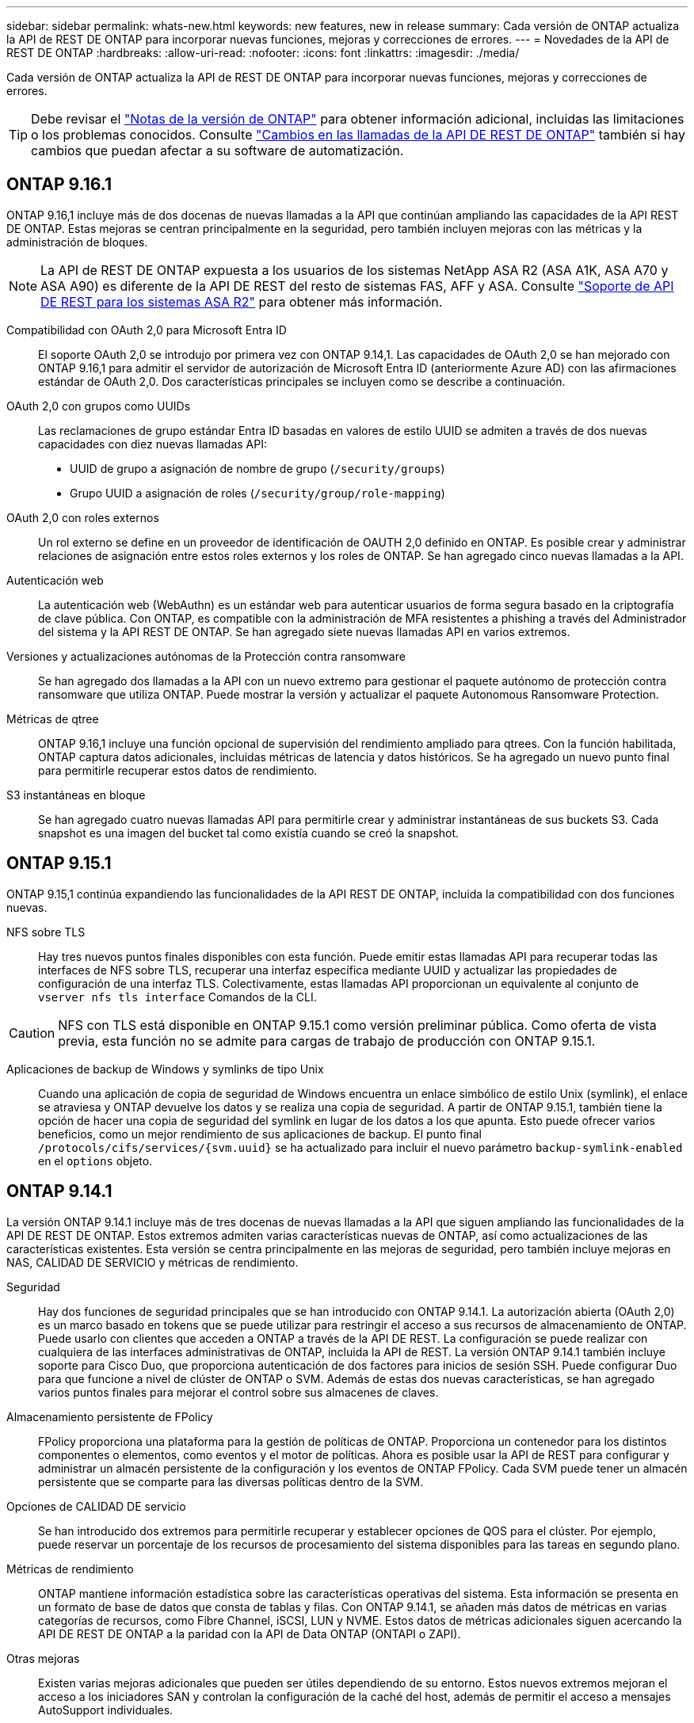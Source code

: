 ---
sidebar: sidebar 
permalink: whats-new.html 
keywords: new features, new in release 
summary: Cada versión de ONTAP actualiza la API de REST DE ONTAP para incorporar nuevas funciones, mejoras y correcciones de errores. 
---
= Novedades de la API de REST DE ONTAP
:hardbreaks:
:allow-uri-read: 
:nofooter: 
:icons: font
:linkattrs: 
:imagesdir: ./media/


[role="lead"]
Cada versión de ONTAP actualiza la API de REST DE ONTAP para incorporar nuevas funciones, mejoras y correcciones de errores.


TIP: Debe revisar el https://library.netapp.com/ecm/ecm_download_file/ECMLP2492508["Notas de la versión de ONTAP"^] para obtener información adicional, incluidas las limitaciones o los problemas conocidos. Consulte link:api-changes.html["Cambios en las llamadas de la API DE REST DE ONTAP"] también si hay cambios que puedan afectar a su software de automatización.



== ONTAP 9.16.1

ONTAP 9.16,1 incluye más de dos docenas de nuevas llamadas a la API que continúan ampliando las capacidades de la API REST DE ONTAP. Estas mejoras se centran principalmente en la seguridad, pero también incluyen mejoras con las métricas y la administración de bloques.


NOTE: La API de REST DE ONTAP expuesta a los usuarios de los sistemas NetApp ASA R2 (ASA A1K, ASA A70 y ASA A90) es diferente de la API DE REST del resto de sistemas FAS, AFF y ASA. Consulte https://docs.netapp.com/us-en/asa-r2/learn-more/rest-api-support.html["Soporte de API DE REST para los sistemas ASA R2"^] para obtener más información.

Compatibilidad con OAuth 2,0 para Microsoft Entra ID:: El soporte OAuth 2,0 se introdujo por primera vez con ONTAP 9.14,1. Las capacidades de OAuth 2,0 se han mejorado con ONTAP 9.16,1 para admitir el servidor de autorización de Microsoft Entra ID (anteriormente Azure AD) con las afirmaciones estándar de OAuth 2,0. Dos características principales se incluyen como se describe a continuación.
OAuth 2,0 con grupos como UUIDs:: Las reclamaciones de grupo estándar Entra ID basadas en valores de estilo UUID se admiten a través de dos nuevas capacidades con diez nuevas llamadas API:
+
--
* UUID de grupo a asignación de nombre de grupo (`/security/groups`)
* Grupo UUID a asignación de roles (`/security/group/role-mapping`)


--
OAuth 2,0 con roles externos:: Un rol externo se define en un proveedor de identificación de OAUTH 2,0 definido en ONTAP. Es posible crear y administrar relaciones de asignación entre estos roles externos y los roles de ONTAP. Se han agregado cinco nuevas llamadas a la API.
Autenticación web:: La autenticación web (WebAuthn) es un estándar web para autenticar usuarios de forma segura basado en la criptografía de clave pública. Con ONTAP, es compatible con la administración de MFA resistentes a phishing a través del Administrador del sistema y la API REST DE ONTAP. Se han agregado siete nuevas llamadas API en varios extremos.
Versiones y actualizaciones autónomas de la Protección contra ransomware:: Se han agregado dos llamadas a la API con un nuevo extremo para gestionar el paquete autónomo de protección contra ransomware que utiliza ONTAP. Puede mostrar la versión y actualizar el paquete Autonomous Ransomware Protection.
Métricas de qtree:: ONTAP 9.16,1 incluye una función opcional de supervisión del rendimiento ampliado para qtrees. Con la función habilitada, ONTAP captura datos adicionales, incluidas métricas de latencia y datos históricos. Se ha agregado un nuevo punto final para permitirle recuperar estos datos de rendimiento.
S3 instantáneas en bloque:: Se han agregado cuatro nuevas llamadas API para permitirle crear y administrar instantáneas de sus buckets S3. Cada snapshot es una imagen del bucket tal como existía cuando se creó la snapshot.




== ONTAP 9.15.1

ONTAP 9.15,1 continúa expandiendo las funcionalidades de la API REST DE ONTAP, incluida la compatibilidad con dos funciones nuevas.

NFS sobre TLS:: Hay tres nuevos puntos finales disponibles con esta función. Puede emitir estas llamadas API para recuperar todas las interfaces de NFS sobre TLS, recuperar una interfaz específica mediante UUID y actualizar las propiedades de configuración de una interfaz TLS. Colectivamente, estas llamadas API proporcionan un equivalente al conjunto de `vserver nfs tls interface` Comandos de la CLI.



CAUTION: NFS con TLS está disponible en ONTAP 9.15.1 como versión preliminar pública. Como oferta de vista previa, esta función no se admite para cargas de trabajo de producción con ONTAP 9.15.1.

Aplicaciones de backup de Windows y symlinks de tipo Unix:: Cuando una aplicación de copia de seguridad de Windows encuentra un enlace simbólico de estilo Unix (symlink), el enlace se atraviesa y ONTAP devuelve los datos y se realiza una copia de seguridad. A partir de ONTAP 9.15.1, también tiene la opción de hacer una copia de seguridad del symlink en lugar de los datos a los que apunta. Esto puede ofrecer varios beneficios, como un mejor rendimiento de sus aplicaciones de backup. El punto final `/protocols/cifs/services/{svm.uuid}` se ha actualizado para incluir el nuevo parámetro `backup-symlink-enabled` en el `options` objeto.




== ONTAP 9.14.1

La versión ONTAP 9.14.1 incluye más de tres docenas de nuevas llamadas a la API que siguen ampliando las funcionalidades de la API DE REST DE ONTAP. Estos extremos admiten varias características nuevas de ONTAP, así como actualizaciones de las características existentes. Esta versión se centra principalmente en las mejoras de seguridad, pero también incluye mejoras en NAS, CALIDAD DE SERVICIO y métricas de rendimiento.

Seguridad:: Hay dos funciones de seguridad principales que se han introducido con ONTAP 9.14.1. La autorización abierta (OAuth 2,0) es un marco basado en tokens que se puede utilizar para restringir el acceso a sus recursos de almacenamiento de ONTAP. Puede usarlo con clientes que acceden a ONTAP a través de la API DE REST. La configuración se puede realizar con cualquiera de las interfaces administrativas de ONTAP, incluida la API de REST. La versión ONTAP 9.14.1 también incluye soporte para Cisco Duo, que proporciona autenticación de dos factores para inicios de sesión SSH. Puede configurar Duo para que funcione a nivel de clúster de ONTAP o SVM. Además de estas dos nuevas características, se han agregado varios puntos finales para mejorar el control sobre sus almacenes de claves.
Almacenamiento persistente de FPolicy:: FPolicy proporciona una plataforma para la gestión de políticas de ONTAP. Proporciona un contenedor para los distintos componentes o elementos, como eventos y el motor de políticas. Ahora es posible usar la API de REST para configurar y administrar un almacén persistente de la configuración y los eventos de ONTAP FPolicy. Cada SVM puede tener un almacén persistente que se comparte para las diversas políticas dentro de la SVM.
Opciones de CALIDAD DE servicio:: Se han introducido dos extremos para permitirle recuperar y establecer opciones de QOS para el clúster. Por ejemplo, puede reservar un porcentaje de los recursos de procesamiento del sistema disponibles para las tareas en segundo plano.
Métricas de rendimiento:: ONTAP mantiene información estadística sobre las características operativas del sistema. Esta información se presenta en un formato de base de datos que consta de tablas y filas. Con ONTAP 9.14.1, se añaden más datos de métricas en varias categorías de recursos, como Fibre Channel, iSCSI, LUN y NVME. Estos datos de métricas adicionales siguen acercando la API DE REST DE ONTAP a la paridad con la API de Data ONTAP (ONTAPI o ZAPI).
Otras mejoras:: Existen varias mejoras adicionales que pueden ser útiles dependiendo de su entorno. Estos nuevos extremos mejoran el acceso a los iniciadores SAN y controlan la configuración de la caché del host, además de permitir el acceso a mensajes AutoSupport individuales.




== ONTAP 9.13.1

ONTAP 9.13.1 continúa ampliando las funcionalidades de la API DE REST DE ONTAP con más de dos docenas de nuevas llamadas a la API. Estos extremos admiten las nuevas funciones de ONTAP, así como mejoras en las funciones existentes. Esta versión se centra en mejoras en la seguridad, la gestión de recursos, las opciones de configuración de SVM mejoradas y las métricas de rendimiento.

Etiquetado de recursos:: Puede usar etiquetas para agrupar los recursos de la API DE REST. Puede hacerlo para asociar recursos relacionados dentro de un proyecto o grupo organizativo específico. El uso de etiquetas puede ayudar a organizar y realizar un seguimiento de los recursos de manera más eficaz.
Grupos de consistencia:: ONTAP 9.13.1 continúa ampliando la disponibilidad de los datos de contador de rendimiento. Ahora puede acceder a este tipo de información estadística para realizar un seguimiento del rendimiento histórico y la capacidad para los grupos de coherencia. Además, se han incluido mejoras que permiten configurar y gestionar las relaciones primario-secundario entre grupos de coherencia.
Configuración de DNS por SVM:: Los extremos DNS existentes se han ampliado para permitir que se realice la configuración de servidor y dominio DNS para SVM individuales.
Configuración de roles EMS:: La función de soporte EMS existente se ha ampliado para permitir la gestión de roles y la configuración de control de acceso asignada a los roles. Esto proporciona la capacidad de limitar o filtrar los eventos y mensajes según la configuración del rol.
Seguridad:: Es posible usar la API de REST para configurar los perfiles de contraseña de un solo uso (TOTP) basados en tiempo para las cuentas que inician sesión y acceden a ONTAP mediante SSH. Además, los extremos del gestor de claves se han ampliado para proporcionar una operación de restauración desde un servidor de gestión de claves especificado.
Configuración de CIFS por SVM:: Los extremos de CIFS existentes se han expandido para permitir actualizar la configuración de un SVM específico.
Reglas de bloques de S3:: Los S3 puntos finales de bloque existentes se han ampliado para incluir una definición de regla. Cada regla es una lista de objetos y define el conjunto de acciones que se van a realizar en un objeto dentro del depósito. Colectivamente, estas reglas le permiten administrar mejor el ciclo de vida de sus cubos S3.




== ONTAP 9.12.1

ONTAP 9.12.1 sigue ampliando las capacidades de la API REST de ONTAP con más de cuarenta nuevas llamadas API. Estos extremos admiten las nuevas funciones de ONTAP, así como mejoras en las funciones existentes. Esta versión se centra en las mejoras en la seguridad y las funciones NAS.

Mejoras de seguridad:: Amazon Web Services incluye un servicio de gestión de claves que proporciona almacenamiento seguro para claves y otros secretos. Puede acceder a este servicio a través de la API DE REST para permitir que ONTAP almacene sus claves de cifrado de forma segura en el cloud. Además, puede crear y enumerar las claves de autenticación usadas con el cifrado del almacenamiento de NetApp.
Active Directory:: Es posible gestionar las cuentas de Active Directory definidas para un clúster de ONTAP. Esto incluye la creación de cuentas nuevas, así como la visualización, actualización y eliminación de cuentas.
Políticas de grupos CIFS:: Se ha mejorado la API REST para admitir la creación y gestión de políticas de grupos CIFS. La información de configuración se encuentra disponible y se administra mediante objetos de política de grupo que se aplican a todas las SVM o a determinadas.




== ONTAP 9.11.1

ONTAP 9.11.1 sigue ampliando las funcionalidades de la API DE REST de ONTAP con casi cien llamadas nuevas al API. Estos extremos admiten las nuevas funciones de ONTAP, así como mejoras en las funciones existentes.

RBAC granular:: La funcionalidad de control de acceso basado en roles (RBAC) de ONTAP se ha mejorado para proporcionar granularidad adicional. Puede usar los roles tradicionales o crear roles personalizados nuevos según sea necesario mediante la API DE REST. Cada rol se asocia con uno o más privilegios, cada uno de los cuales identifica una llamada de API DE REST o un comando de la CLI junto con el nivel de acceso. Hay nuevos niveles de acceso disponibles para roles DE REST como `read_create` y.. `read_modify`. Esta mejora se basa en la paridad con la API de Data ONTAP (ONAPI o ZAPI) y permite la migración de clientes a la API DE REST. Consulte link:rest/rbac_overview.html["Seguridad RBAC"] si quiere más información.
Contadores de rendimiento:: En versiones anteriores de ONTAP se había mantenido información estadística sobre las características de funcionamiento del sistema. Con el lanzamiento de la versión 9.11.1, esta información se ha mejorado y ahora está disponible a través de la API DE REST. Un administrador o un proceso automatizado pueden acceder a los datos para determinar el rendimiento del sistema. La información estadística, tal como la mantiene el subsistema counter Manager, se presenta en formato de base de datos utilizando tablas y filas. Con esta mejora, la API REST de ONTAP se acerca más a la paridad con la API de Data ONTAP (ONAPI o ZAPI).
Gestión de agregados:: Se ha mejorado la gestión de los agregados de almacenamiento de ONTAP. Se pueden usar los extremos DE REST actualizados para mover agregados en línea y sin conexión, así como para gestionar los repuestos.
Capacidad de subred IP:: La capacidad de redes ONTAP se ha ampliado para incluir la compatibilidad con las subredes IP. La API REST proporciona acceso a la configuración y la gestión de las subredes IP dentro de un clúster de ONTAP.
Verificación de varios administradores:: La función de verificación de varios administradores proporciona un marco de autorización flexible para proteger el acceso a comandos u operaciones de ONTAP. Puede definir reglas que identifiquen los comandos restringidos. Cuando un usuario solicita acceso a un comando específico, varios administradores de ONTAP pueden otorgar la aprobación según corresponda.
Mejoras de SnapMirror:: La funcionalidad SnapMirror se ha mejorado en varias áreas, incluida la programación. La paridad de la relación de SnapVault se agregó en una relación de DP con ONTAP 9.11.1 también, la función del acelerador disponible con la API DE REST ha alcanzado la paridad con la API de Data ONTAP (ONAPI o ZAPI). En relación con este hecho, existe soporte para crear y gestionar copias snapshot masivas.
Pools de almacenamiento:: Se añadieron varios extremos para proporcionar acceso a los pools de almacenamiento de ONTAP. Se incluye soporte para crear y enumerar los pools de almacenamiento en un clúster, así como actualizar y eliminar pools específicos por ID.
Compatibilidad con la caché de servicios de nombres:: Se han mejorado los servicios de nombres de ONTAP para admitir el almacenamiento en caché, lo que mejora el rendimiento y la resiliencia. Ahora se puede acceder a la configuración de la caché de servicios de nombres a través de la API DE REST. La configuración se puede aplicar en varios niveles, incluidos hosts, usuarios unix, grupos unix y grupos de red.
Herramienta de generación de informes ONTAAPI:: La herramienta de creación de informes ONTAPI ayuda a los clientes y partners a identificar el uso que ONTAPI hace en su entorno. Esta herramienta proporciona información valiosa para los clientes que planifican la migración de ONTAPI a la API DE REST DE ONTAP.




== ONTAP 9.10.1

ONTAP 9.10.1 sigue ampliando las funcionalidades de la API DE REST de ONTAP. Se han añadido más de un centenar de extremos nuevos para admitir nuevas funciones de ONTAP y mejoras en las funciones existentes. A continuación se presenta un resumen de las mejoras de la API DE REST.

Grupo de consistencia de aplicaciones:: Un grupo de coherencia es un conjunto de volúmenes que se agrupan cuando se ejecutan ciertas operaciones, como una Snapshot. Esta función extiende la misma coherencia de bloqueo e integridad de datos implícita con operaciones de un único volumen en un conjunto de volúmenes. Es valioso para aplicaciones de carga de trabajo de varios volúmenes de gran tamaño.
Migración de SVM:: Puede migrar una SVM desde un clúster de origen a un clúster de destino. Los nuevos extremos proporcionan un control completo, incluida la capacidad de pausar, reanudar, recuperar estado y cancelar una operación de migración.
Clonado y gestión de archivos:: Se ha mejorado la gestión y el clonado de archivos en el nivel de volumen. Los nuevos extremos DE REST admiten operaciones de movimiento, copia y división de archivos.
Auditoría de S3 mejorada:: La auditoría de los eventos de S3 es una mejora de seguridad que le permite realizar un seguimiento y registrar ciertos eventos de S3. Se puede establecer un selector de eventos de auditoría de S3 por bloque y por SVM.
Defensa contra ransomware:: ONTAP detecta archivos que potencialmente contienen una amenaza de ransomware. Puede recuperar una lista de estos archivos sospechosos, así como eliminarlos de un volumen.
Varias mejoras de seguridad:: Existen varias mejoras de seguridad generales que amplían los protocolos existentes e introducen nuevas funcionalidades. Se han realizado mejoras en IPSEC, la administración de claves, la configuración SSH y los permisos de archivo.
Dominios CIFS y grupos locales:: La compatibilidad con dominios CIFS se ha añadido en el nivel de clúster y SVM. Puede recuperar la configuración de dominio, así como crear y eliminar controladores de dominio preferidos.
Análisis de volúmenes ampliados:: Los análisis de volúmenes y las métricas se han ampliado mediante extremos adicionales para dar soporte a los principales archivos, directorios y usuarios.
Mejoras de soporte:: La compatibilidad se ha mejorado gracias a varias funciones nuevas. Las actualizaciones automáticas pueden mantener sus sistemas ONTAP actualizados descargando y aplicando las actualizaciones de software más recientes. También puede recuperar y gestionar los volcados de memoria generados por un nodo.




== ONTAP 9.9.1

ONTAP 9.9.1 sigue ampliando las funcionalidades de la API DE REST de ONTAP. Hay nuevos extremos API para las funciones existentes de ONTAP, incluidos los conjuntos DE puertos SAN y la seguridad del directorio de archivos vServer. Además, se han agregado extremos para admitir nuevas funciones y mejoras de ONTAP 9.9.1. Y también se ha mejorado la documentación relacionada. A continuación se presenta un resumen de las mejoras.

Asignación de ONAPI a la API DE REST de ONTAP 9:: Para ayudarle a realizar la transición del código de automatización de ONTAP a la API DE REST, NetApp proporciona documentación de asignación de API. Esta referencia incluye una lista de llamadas de ONTAPI y el equivalente de API DE REST para cada una. El documento de asignación se ha actualizado para incluir los nuevos puntos finales de la API de ONTAP 9.9.1. Consulte link:migrate/mapping.html["Asignación de la API DE REST a la API de ONTAP"] si quiere más información.
Extremos de API para nuevas funciones de núcleo de ONTAP 9.9.1:: Se ha añadido compatibilidad con las nuevas funciones de ONTAP 9.9.1 que no están disponibles a través de la API ONTAP a la API DE REST. Esto incluye compatibilidad con iGroups anidados y Google Cloud Key Management Services.
Soporte mejorado para la transición A REPOSO desde ONAPI:: Ahora, más de las llamadas de ONTAPI heredadas tienen equivalentes de API DE REST correspondientes. Esto incluye usuarios y grupos Unix locales, administración de seguridad de archivos NTFS sin necesidad de un cliente, conjuntos DE puertos SAN y atributos de espacio de volumen. Estos cambios también se incluyen en la documentación actualizada de asignación de ONTAP PARA REST.
Documentación en línea mejorada:: La página de referencia de documentación en línea de ONTAP ahora incluye etiquetas que indican la versión de ONTAP cuando se introdujo cada extremo o parámetro DE REST, incluidos los nuevos con ONTAP 9.9.1.




== ONTAP 9.8

ONTAP 9.8 incluye varias funciones nuevas que mejoran la capacidad para automatizar la implementación y la gestión de los sistemas de almacenamiento de ONTAP. Además, se ha mejorado el soporte para ayudar en la transición AL DESCANSO desde la API ONTAAPI heredada.

Asignación de ONAPI a la API DE REST de ONTAP 9:: Para ayudarle a actualizar la automatización ONTAPI, NetApp proporciona una lista de llamadas ONTAPI que requieren uno o más parámetros de entrada, junto con una asignación de dichas llamadas a la llamada a la API DE REST de ONTAP 9 equivalente. Consulte link:migrate/mapping.html["Asignación de la API DE REST a la API de ONTAP"] si quiere más información.
Puntos finales de API para las nuevas funciones de ONTAP 9.8:: Se ha añadido compatibilidad con las nuevas funciones de ONTAP 9.8 no disponibles a través de ONTAPI a la API DE REST. Esto incluye soporte de API DE REST para bloques y servicios de ONTAP S3, sincronización activa de SnapMirror (anteriormente, SnapMirror Business Continuity) y análisis de sistemas de archivos.
Soporte ampliado para una mayor seguridad:: La seguridad se ha mejorado gracias al soporte de varios servicios y protocolos, entre los que se incluyen Azure Key Vault, Google Cloud Key Management Services, IPSec y solicitudes de firma de certificados.
Mejoras para mejorar la simplicidad:: ONTAP 9.8 ofrece flujos de trabajo más eficientes y modernos utilizando la API REST. Por ejemplo, las actualizaciones de firmware con un solo clic ahora están disponibles para varios tipos diferentes de firmware.
Documentación en línea mejorada:: La página de documentación en línea de ONTAP incluye etiquetas que indican la versión de ONTAP de que se introdujo cada extremo o parámetro REST, incluidos los nuevos de 9,8.
Soporte mejorado para la transición A REPOSO desde ONAPI:: Ahora, más llamadas de ONTAAPI heredadas tienen equivalentes de API DE REST correspondientes. También hay documentación disponible para ayudar a identificar qué extremo DE REST se debe utilizar en lugar de una llamada ONAPI existente.
Métricas de rendimiento ampliadas:: Se ampliaron las métricas de rendimiento de la API DE REST para incluir varios objetos nuevos de almacenamiento y red.




== ONTAP 9.7

ONTAP 9.7 amplía el alcance funcional de la API DE REST de ONTAP introduciendo tres categorías de recursos nuevas, cada una con varios extremos DE REST:

* NDMP
* Almacén de objetos
* SnapLock


ONTAP 9.7 también introduce uno o varios extremos DE REST nuevos en varias de las categorías de recursos existentes:

* Clúster
* NAS
* Redes
* NVMe
* SAN
* Seguridad
* Reducida
* Soporte técnico




== ONTAP 9.6

ONTAP 9.6 amplía considerablemente el soporte de API DE REST que se introdujo originalmente en ONTAP 9.4. La API DE REST de ONTAP 9.6 es compatible con la mayoría de las tareas de configuración y administración de ONTAP.

Las API DE REST en ONTAP 9.6 incluyen las siguientes áreas clave y muchas más:

* Configuración del clúster
* Configuración de protocolos
* El provisionamiento
* Supervisión del rendimiento
* Protección de datos
* Gestión de datos para aplicaciones

